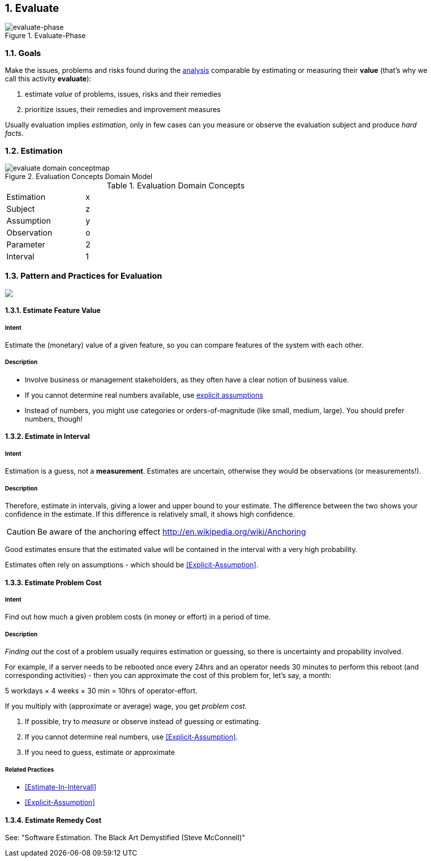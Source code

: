:numbered:

[[Evaluate]]
== Evaluate

image::evaluate.jpg["evaluate-phase", title="Evaluate-Phase"]

=== Goals

Make the issues, problems and risks found during the <<Analyze, analysis>>
comparable by estimating or measuring their *value*
(that's why we call this activity *evaluate*):

. estimate _value_ of problems, issues, risks and their remedies
. prioritize issues, their remedies and improvement measures

Usually evaluation implies _estimation_, only in few cases can you measure
or observe the evaluation subject and produce _hard facts_.

=== Estimation

[[figure-evaluation-concepts]]
image::evaluate-domain-conceptmap.png[title="Evaluation Concepts Domain Model"]


[width="80%",cols="3,10"]
.Evaluation Domain Concepts
|===
| Estimation | x
| Subject    | z
| Assumption | y
| Observation | o
| Parameter  | 2
| Interval   | 1
|===


=== Pattern and Practices for Evaluation

// image map - created manually from OmniGraffle Export
++++
<map name="EvaluationPractices">
	<area shape=rect coords="11,174,63,209" href="#Estimate-Feature-Value">
	<area shape=rect coords="219,249,281,283" href="#Impact-Analysis">
	<area shape=rect coords="214,11,270,54" href="#Estimate-Problem-Cost">
	<area shape=rect coords="351,65,426,108" href="#Estimate-Remedy-Cost">
	<area shape=rect coords="58,65,133,108" href="#Estimate-Problem-Cost">
</map>
<img border=0 src="images/evaluate-patterns-conceptmap.png" usemap="#EvaluationPractices">
++++


// the detailed description of the evaluation-patterns
[[Estimate-Feature-Value]]
==== [pattern]#Estimate Feature Value#

===== Intent
Estimate the (monetary) value of a given feature, so you can compare features of the system with each other.

===== Description
* Involve business or management stakeholders, as they often have a clear notion of business value.
* If you cannot determine real numbers available, use <<Explicit-Assumption, explicit assumptions>>
* Instead of numbers, you might use categories or orders-of-magnitude (like small, medium, large). You should prefer numbers, though!



[[Estimate-In-Interval]]
==== [pattern]#Estimate in Interval#
===== Intent
Estimation is a guess, not a *measurement*.
Estimates are uncertain, otherwise they would be observations (or measurements!).

===== Description
Therefore, estimate in intervals, giving a lower and upper bound to your estimate. The difference between the two shows your confidence in the estimate. If this difference is relatively small, it shows high confidence.

CAUTION: Be aware of the anchoring effect http://en.wikipedia.org/wiki/Anchoring

Good estimates ensure that the estimated value will be contained in the interval with a very high probability.

Estimates often rely on assumptions - which should be <<Explicit-Assumption>>.



[[Estimate-Problem-Cost]]
==== [pattern]#Estimate Problem Cost#

===== Intent
Find out how much a given problem costs (in money or effort) in a period of time.

===== Description
_Finding out_ the cost of a problem usually requires estimation or guessing, so there is
uncertainty and propability involved.

For example, if a server needs to be rebooted once every 24hrs and an operator needs 30 minutes to perform this reboot (and corresponding activities) - then you can approximate the cost of this problem for, let's say, a month:

5 workdays × 4 weeks × 30 min = 10hrs of operator-effort.

If you multiply with (approximate or average) wage, you get _problem cost_.

. If possible, try to _measure_ or observe instead of guessing or estimating.
. If you cannot determine real numbers, use <<Explicit-Assumption>>.
. If you need to guess, estimate or approximate

===== Related Practices

* <<Estimate-In-Intervall>>
* <<Explicit-Assumption>>



[[Estimate-Remedy-Cost]]
==== [pattern]#Estimate Remedy Cost#

See: "Software Estimation. The Black Art Demystified (Steve McConnell)"
